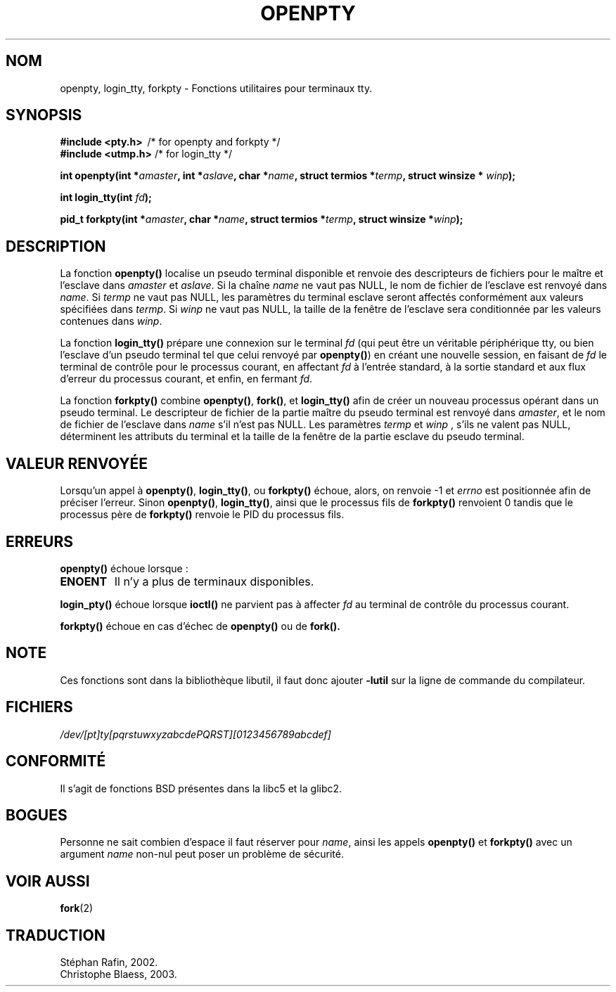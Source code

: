 .\" Copyright (c) OpenBSD Group
.\" All rights reserved.
.\"
.\" Redistribution and use in source and binary forms, with or without
.\" modification, are permitted provided that the following conditions
.\" are met:
.\" 1. Redistributions of source code must retain the above copyright
.\"    notice, this list of conditions and the following disclaimer.
.\" 2. Redistributions in binary form must reproduce the above copyright
.\"    notice, this list of conditions and the following disclaimer in the
.\"    documentation and/or other materials provided with the distribution.
.\" 3. Neither the name of the University nor the names of its contributors
.\"    may be used to endorse or promote products derived from this software
.\"    without specific prior written permission.
.\"
.\" THIS SOFTWARE IS PROVIDED BY THE REGENTS AND CONTRIBUTORS ``AS IS'' AND
.\" ANY EXPRESS OR IMPLIED WARRANTIES, INCLUDING, BUT NOT LIMITED TO, THE
.\" IMPLIED WARRANTIES OF MERCHANTABILITY AND FITNESS FOR A PARTICULAR PURPOSE
.\" ARE DISCLAIMED.  IN NO EVENT SHALL THE REGENTS OR CONTRIBUTORS BE LIABLE
.\" FOR ANY DIRECT, INDIRECT, INCIDENTAL, SPECIAL, EXEMPLARY, OR CONSEQUENTIAL
.\" DAMAGES (INCLUDING, BUT NOT LIMITED TO, PROCUREMENT OF SUBSTITUTE GOODS
.\" OR SERVICES; LOSS OF USE, DATA, OR PROFITS; OR BUSINESS INTERRUPTION)
.\" HOWEVER CAUSED AND ON ANY THEORY OF LIABILITY, WHETHER IN CONTRACT, STRICT
.\" LIABILITY, OR TORT (INCLUDING NEGLIGENCE OR OTHERWISE) ARISING IN ANY WAY
.\" OUT OF THE USE OF THIS SOFTWARE, EVEN IF ADVISED OF THE POSSIBILITY OF
.\" SUCH DAMAGE.
.\"
.\" Converted into a manpage again by Martin Schulze <joey@infodrom.org>
.\"
.\"
.\" Traduction 15/05/2002 par Stéphan Rafin (stephan.rafin@laposte.net)
.\" MàJ 21/07/2003 LDP-1.56
.\" MàJ 30/07/2003 LDP-1.58
.TH OPENPTY 3 "30 juillet 2003" LDP "Manuel du programmeur Linux"
.SH NOM
openpty, login_tty, forkpty \- Fonctions utilitaires pour terminaux tty.
.SH SYNOPSIS
.B #include <pty.h>
\ /* for openpty and forkpty */
.br
.B #include <utmp.h>
/* for login_tty */
.sp
.BI "int openpty(int *" amaster ", int *" aslave ", char *" name ", struct termios *" termp ", struct winsize * " winp );
.sp
.BI "int login_tty(int " fd );
.sp
.BI "pid_t forkpty(int *" amaster ", char *" name ", struct termios *" termp ", struct winsize *" winp );
.SH DESCRIPTION
La fonction 
.B openpty()
localise un pseudo terminal disponible et renvoie des descripteurs de fichiers
pour le maître et l'esclave dans 
.I amaster
et
.IR aslave .
Si la chaîne
.I name
ne vaut pas NULL, le nom de fichier de l'esclave est renvoyé dans
.IR name .
Si
.I termp
ne vaut pas NULL, les paramètres du terminal esclave seront affectés conformément
aux valeurs spécifiées dans
.IR termp .
Si
.I winp
ne vaut pas NULL, la taille de la fenêtre de l'esclave sera conditionnée par 
les valeurs contenues dans 
.IR winp .

La fonction 
.B login_tty()
prépare une connexion sur le terminal 
.I fd
(qui peut être un véritable périphérique tty, ou bien l'esclave d'un pseudo 
terminal tel que celui renvoyé par
.BR openpty() )
en créant une nouvelle session, en faisant de 
.I fd
le terminal de contrôle pour le processus courant, en affectant 
.I fd
à l'entrée standard, à la sortie standard et aux flux d'erreur du processus
courant, et enfin, en fermant 
.IR fd .

La fonction
.B forkpty()
combine
.BR openpty() ,
.BR fork() ,
et
.B login_tty()
afin de créer un nouveau processus opérant dans un pseudo terminal. Le descripteur 
de fichier de la partie maître du pseudo terminal est renvoyé dans
.IR amaster ,
et le nom de fichier de l'esclave dans
.I name
s'il n'est pas NULL. Les paramètres
.I termp
et
.I winp
, s'ils ne valent pas NULL, 
déterminent les attributs du terminal et la taille de la fenêtre de
la partie esclave du pseudo terminal.
.SH "VALEUR RENVOYÉE"
Lorsqu'un appel à
.BR openpty() ,
.BR login_tty() ,
ou
.B forkpty()
échoue, alors, on renvoie -1 et 
.I errno
est positionnée afin de préciser l'erreur. Sinon
.BR openpty() ,
.BR login_tty() ,
ainsi que le processus fils de
.B forkpty()
renvoient 0 tandis que le processus père de
.B forkpty()
renvoie le PID du processus fils.
.SH ERREURS
.B openpty()
échoue lorsque\ :
.TP
.B ENOENT
Il n'y a plus de terminaux disponibles.
.LP
.B login_pty()
échoue lorsque 
.B ioctl()
ne parvient pas à affecter 
.I fd
au terminal de contrôle du processus courant.
.LP
.B forkpty()
échoue en cas d'échec de
.B openpty()
ou de
.B fork().
.SH NOTE
Ces fonctions sont dans la bibliothèque libutil, il faut donc ajouter
.B \-lutil
sur la ligne de commande du compilateur.
.SH FICHIERS
.I /dev/[pt]ty[pqrstuwxyzabcdePQRST][0123456789abcdef]
.SH "CONFORMITÉ"
Il s'agit de fonctions BSD présentes dans la libc5 et la glibc2.
.SH BOGUES
Personne ne sait combien d'espace il faut réserver pour
.IR name ,
ainsi les appels
.B openpty()
et
.B forkpty()
avec un argument
.I name
non-nul peut poser un problème de sécurité.
.SH "VOIR AUSSI"
.BR fork (2)
.SH TRADUCTION
Stéphan Rafin, 2002.
.br
Christophe Blaess, 2003.
